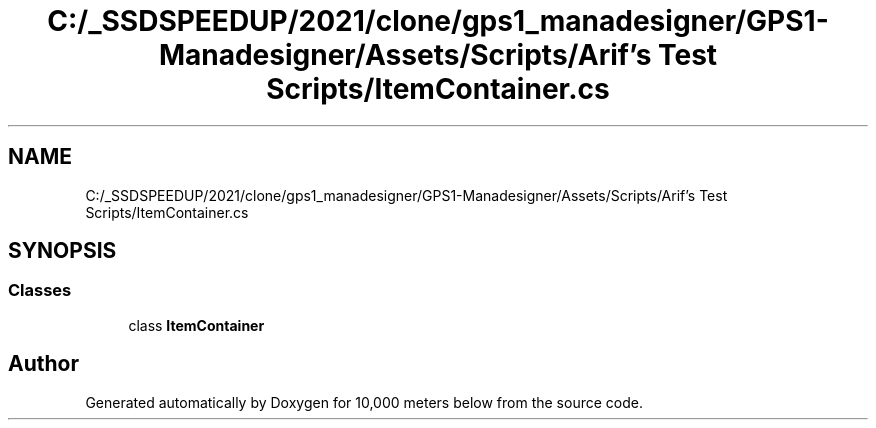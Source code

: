 .TH "C:/_SSDSPEEDUP/2021/clone/gps1_manadesigner/GPS1-Manadesigner/Assets/Scripts/Arif's Test Scripts/ItemContainer.cs" 3 "Sun Dec 12 2021" "10,000 meters below" \" -*- nroff -*-
.ad l
.nh
.SH NAME
C:/_SSDSPEEDUP/2021/clone/gps1_manadesigner/GPS1-Manadesigner/Assets/Scripts/Arif's Test Scripts/ItemContainer.cs
.SH SYNOPSIS
.br
.PP
.SS "Classes"

.in +1c
.ti -1c
.RI "class \fBItemContainer\fP"
.br
.in -1c
.SH "Author"
.PP 
Generated automatically by Doxygen for 10,000 meters below from the source code\&.
